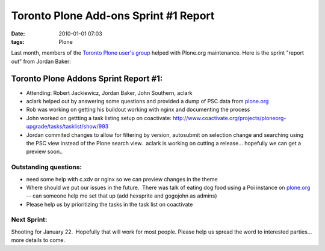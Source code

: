 Toronto Plone Add-ons Sprint #1 Report
######################################
:date: 2010-01-01 07:03
:tags: Plone

Last month, members of the `Toronto Plone user's group`_ helped with
Plone.org maintenance. Here is the sprint "report out" from Jordan
Baker:

Toronto Plone Addons Sprint Report #1:
======================================

-  Attending: Robert Jackiewicz, Jordan Baker, John Southern, aclark
-  aclark helped out by answering some questions and provided a dump of
   PSC data from `plone.org`_
-  Rob was working on getting his buildout working with nginx and
   documenting the process
-  John worked on gettting a task listing setup on coactivate:
   `http://www.coactivate.org/projects/ploneorg-upgrade/tasks/tasklist/show/993`_
-  Jordan commited changes to allow for filtering by version, autosubmit
   on selection change and searching using the PSC view instead of the
   Plone search view.  aclark is working on cutting a release...
   hopefully we can get a preview soon..

Outstanding questions:
----------------------

-  need some help with c.xdv or nginx so we can preview changes in the
   theme
-  Where should we put our issues in the future.  There was talk of
   eating dog food using a Poi instance on `plone.org`_ -- can someone
   help me set that up (add hexsprite and gogojohn as admins)
-  Please help us by prioritizing the tasks in the task list on
   coactivate

Next Sprint:
------------

Shooting for January 22.  Hopefully that will work for most people.
Please help us spread the word to interested parties... more details to
come.

.. raw:: html

   </p>

.. _Toronto Plone user's group: http://groups.google.com/group/topug
.. _plone.org: http://plone.org/
.. _`http://www.coactivate.org/projects/ploneorg-upgrade/tasks/tasklist/show/993`: http://www.coactivate.org/projects/ploneorg-upgrade/tasks/tasklist/show/993
